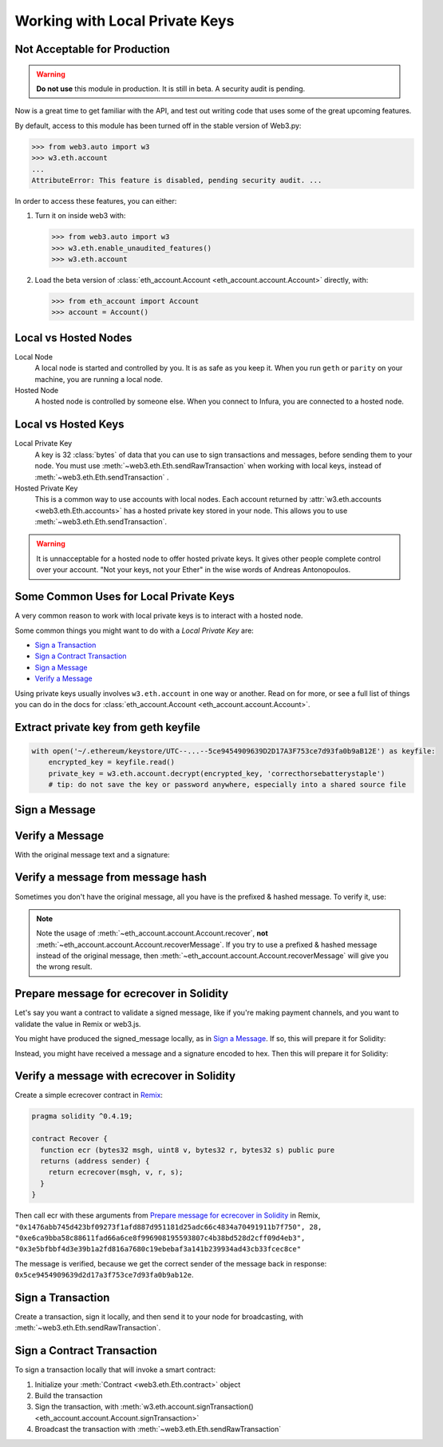 Working with Local Private Keys
==========================================

Not Acceptable for Production
---------------------------------

.. WARNING::
  **Do not use** this module in production. It is still in beta. A security audit is pending.

Now is a great time to get familiar with the API, and test out writing
code that uses some of the great upcoming features.

By default, access to this module has been turned off in the stable version of Web3.py:

.. code-block:: python

    >>> from web3.auto import w3
    >>> w3.eth.account
    ...
    AttributeError: This feature is disabled, pending security audit. ...

In order to access these features, you can either:

1. Turn it on inside web3 with:

   .. code-block:: python

       >>> from web3.auto import w3
       >>> w3.eth.enable_unaudited_features()
       >>> w3.eth.account

2. Load the beta version of :class:`eth_account.Account <eth_account.account.Account>`
   directly, with:

   .. code-block:: python

       >>> from eth_account import Account
       >>> account = Account()

.. testsetup::

    from web3.auto import w3
    w3.eth.enable_unaudited_features()

Local vs Hosted Nodes
---------------------------------

Local Node
  A local node is started and controlled by you. It is as safe as you keep it.
  When you run ``geth`` or ``parity`` on your machine, you are running a local node.

Hosted Node
  A hosted node is controlled by someone else. When you connect to Infura, you are
  connected to a hosted node.

Local vs Hosted Keys
---------------------------------

Local Private Key
  A key is 32 :class:`bytes` of data that you can use to sign transactions and messages,
  before sending them to your node.
  You must use :meth:`~web3.eth.Eth.sendRawTransaction`
  when working with local keys, instead of
  :meth:`~web3.eth.Eth.sendTransaction` .

Hosted Private Key
  This is a common way to use accounts with local nodes.
  Each account returned by :attr:`w3.eth.accounts <web3.eth.Eth.accounts>`
  has a hosted private key stored in your node.
  This allows you to use :meth:`~web3.eth.Eth.sendTransaction`.


.. WARNING::
  It is unnacceptable for a hosted node to offer hosted private keys. It
  gives other people complete control over your account. "Not your keys,
  not your Ether" in the wise words of Andreas Antonopoulos.

Some Common Uses for Local Private Keys
-------------------------------------------

A very common reason to work with local private keys is to interact
with a hosted node.

Some common things you might want to do with a `Local Private Key` are:

- `Sign a Transaction`_
- `Sign a Contract Transaction`_
- `Sign a Message`_
- `Verify a Message`_

Using private keys usually involves ``w3.eth.account`` in one way or another. Read on for more,
or see a full list of things you can do in the docs for
:class:`eth_account.Account <eth_account.account.Account>`.

Extract private key from geth keyfile
---------------------------------------------

.. code-block:: python

    with open('~/.ethereum/keystore/UTC--...--5ce9454909639D2D17A3F753ce7d93fa0b9aB12E') as keyfile:
        encrypted_key = keyfile.read()
        private_key = w3.eth.account.decrypt(encrypted_key, 'correcthorsebatterystaple')
        # tip: do not save the key or password anywhere, especially into a shared source file

Sign a Message
---------------

.. doctest::

    >>> from web3.auto import w3

    >>> msg = "I♥SF"
    >>> private_key = b"\xb2\\}\xb3\x1f\xee\xd9\x12''\xbf\t9\xdcv\x9a\x96VK-\xe4\xc4rm\x03[6\xec\xf1\xe5\xb3d"
    >>> signed_message = w3.eth.account.sign(message_text=msg, private_key=private_key)
    >>> signed_message
    AttrDict({'message': HexBytes('0x49e299a55346'),
     'messageHash': HexBytes('0x1476abb745d423bf09273f1afd887d951181d25adc66c4834a70491911b7f750'),
     'r': 104389933075820307925104709181714897380569894203213074526835978196648170704563,
     's': 28205917190874851400050446352651915501321657673772411533993420917949420456142,
     'v': 28,
     'signature': HexBytes('0xe6ca9bba58c88611fad66a6ce8f996908195593807c4b38bd528d2cff09d4eb33e5bfbbf4d3e39b1a2fd816a7680c19ebebaf3a141b239934ad43cb33fcec8ce1c')})

Verify a Message
------------------------------------------------

With the original message text and a signature:

.. doctest::

    >>> w3.eth.account.recoverMessage(text="I♥SF", signature=signed_message.signature)
    '0x5ce9454909639D2D17A3F753ce7d93fa0b9aB12E'

Verify a message from message hash
-----------------------------------------------------------

Sometimes you don't have the original message, all you have is the
prefixed & hashed message. To verify it, use:

.. doctest::

    >>> message_hash = '0x1476abb745d423bf09273f1afd887d951181d25adc66c4834a70491911b7f750'
    >>> signature = '0xe6ca9bba58c88611fad66a6ce8f996908195593807c4b38bd528d2cff09d4eb33e5bfbbf4d3e39b1a2fd816a7680c19ebebaf3a141b239934ad43cb33fcec8ce1c'
    >>> w3.eth.account.recover(message_hash, signature=signature)
    '0x5ce9454909639D2D17A3F753ce7d93fa0b9aB12E'

.. NOTE::

    Note the usage of :meth:`~eth_account.account.Account.recover`, **not**
    :meth:`~eth_account.account.Account.recoverMessage`.
    If you try to use a prefixed & hashed message instead of the original message,
    then :meth:`~eth_account.account.Account.recoverMessage`
    will give you the wrong result.

Prepare message for ecrecover in Solidity
--------------------------------------------

Let's say you want a contract to validate a signed message,
like if you're making payment channels, and you want to
validate the value in Remix or web3.js.

You might have produced the signed_message locally, as in
`Sign a Message`_. If so, this will prepare it for Solidity:

.. doctest::

    >>> from web3 import Web3

    # ecrecover in Solidity expects v as a native uint8, but r and s as left-padded bytes32
    # Remix / web3.js expect r and s to be encoded to hex
    # This convenience method will do the pad & hex for us:
    >>> def to_32byte_hex(val):
    ...   return Web3.toHex(Web3.toBytes(val).rjust(32, b'\0'))

    >>> ec_recover_args = (msghash, v, r, s) = (
    ...   Web3.toHex(signed_message.messageHash),
    ...   signed_message.v,
    ...   to_32byte_hex(signed_message.r),
    ...   to_32byte_hex(signed_message.s),
    ... )
    >>> ec_recover_args
    ('0x1476abb745d423bf09273f1afd887d951181d25adc66c4834a70491911b7f750',
     28,
     '0xe6ca9bba58c88611fad66a6ce8f996908195593807c4b38bd528d2cff09d4eb3',
     '0x3e5bfbbf4d3e39b1a2fd816a7680c19ebebaf3a141b239934ad43cb33fcec8ce')

Instead, you might have received a message and a signature encoded to hex. Then
this will prepare it for Solidity:

.. doctest::

    >>> from web3 import Web3

    >>> hex_message = '0x49e299a55346'
    >>> hex_signature = '0xe6ca9bba58c88611fad66a6ce8f996908195593807c4b38bd528d2cff09d4eb33e5bfbbf4d3e39b1a2fd816a7680c19ebebaf3a141b239934ad43cb33fcec8ce1c'

    # ecrecover in Solidity expects a prefixed & hashed version of the message
    # Remix / web3.js expect the message hash to be encoded to a hex string
    >>> hex_message_hash = Web3.toHex(w3.eth.account.hashMessage(hexstr=hex_message))

    # ecrecover in Solidity expects the signature to be split into v as a uint8,
    #   and r, s as a bytes32
    # Remix / web3.js expect r and s to be encoded to hex
    >>> sig = Web3.toBytes(hexstr=hex_signature)
    >>> v, hex_r, hex_s = Web3.toInt(sig[-1]), Web3.toHex(sig[:32]), Web3.toHex(sig[32:64])

    # ecrecover in Solidity takes the arguments in order = (msghash, v, r, s)
    >>> ec_recover_args = (hex_message_hash, v, hex_r, hex_s)
    >>> ec_recover_args
    ('0x1476abb745d423bf09273f1afd887d951181d25adc66c4834a70491911b7f750',
     28,
     '0xe6ca9bba58c88611fad66a6ce8f996908195593807c4b38bd528d2cff09d4eb3',
     '0x3e5bfbbf4d3e39b1a2fd816a7680c19ebebaf3a141b239934ad43cb33fcec8ce')


Verify a message with ecrecover in Solidity
---------------------------------------------

Create a simple ecrecover contract in `Remix <https://remix.ethereum.org/>`_:

.. code-block:: none

    pragma solidity ^0.4.19;

    contract Recover {
      function ecr (bytes32 msgh, uint8 v, bytes32 r, bytes32 s) public pure
      returns (address sender) {
        return ecrecover(msgh, v, r, s);
      }
    }

Then call ecr with these arguments from `Prepare message for ecrecover in Solidity`_ in Remix,
``"0x1476abb745d423bf09273f1afd887d951181d25adc66c4834a70491911b7f750", 28, "0xe6ca9bba58c88611fad66a6ce8f996908195593807c4b38bd528d2cff09d4eb3", "0x3e5bfbbf4d3e39b1a2fd816a7680c19ebebaf3a141b239934ad43cb33fcec8ce"``

The message is verified, because we get the correct sender of
the message back in response: ``0x5ce9454909639d2d17a3f753ce7d93fa0b9ab12e``.

Sign a Transaction
------------------------

Create a transaction, sign it locally, and then send it to your node for broadcasting,
with :meth:`~web3.eth.Eth.sendRawTransaction`.

.. doctest::

    >>> transaction = {
    ...     'to': '0xF0109fC8DF283027b6285cc889F5aA624EaC1F55',
    ...     'value': 1000000000,
    ...     'gas': 2000000,
    ...     'gasPrice': 234567897654321,
    ...     'nonce': 0,
    ...     'chainId': 1
    ... }
    >>> key = '0x4c0883a69102937d6231471b5dbb6204fe5129617082792ae468d01a3f362318'
    >>> signed = w3.eth.account.signTransaction(transaction, key)
    >>> signed.rawTransaction
    HexBytes('0xf86a8086d55698372431831e848094f0109fc8df283027b6285cc889f5aa624eac1f55843b9aca008025a009ebb6ca057a0535d6186462bc0b465b561c94a295bdb0621fc19208ab149a9ca0440ffd775ce91a833ab410777204d5341a6f9fa91216a6f3ee2c051fea6a0428')
    >>> signed.hash
    HexBytes('0xd8f64a42b57be0d565f385378db2f6bf324ce14a594afc05de90436e9ce01f60')
    >>> signed.r
    4487286261793418179817841024889747115779324305375823110249149479905075174044
    >>> signed.s
    30785525769477805655994251009256770582792548537338581640010273753578382951464
    >>> signed.v
    37

    # When you run sendRawTransaction, you get back the hash of the transaction:
    >>> w3.eth.sendRawTransaction(signed.rawTransaction)  # doctest: +SKIP
    '0xd8f64a42b57be0d565f385378db2f6bf324ce14a594afc05de90436e9ce01f60'

Sign a Contract Transaction
-----------------------------------

To sign a transaction locally that will invoke a smart contract:

#. Initialize your :meth:`Contract <web3.eth.Eth.contract>` object
#. Build the transaction
#. Sign the transaction, with :meth:`w3.eth.account.signTransaction()
   <eth_account.account.Account.signTransaction>`
#. Broadcast the transaction with :meth:`~web3.eth.Eth.sendRawTransaction`

.. testsetup::

    nonce = 0

.. doctest::

    >>> from ethtoken.abi import EIP20_ABI
    >>> from web3.auto import w3

    >>> unicorns = w3.eth.contract(address="0xfB6916095ca1df60bB79Ce92cE3Ea74c37c5d359", abi=EIP20_ABI)

    >>> nonce = w3.eth.getTransactionCount('0x5ce9454909639D2D17A3F753ce7d93fa0b9aB12E')  # doctest: +SKIP

    >>> unicorn_txn = unicorns.functions.transfer(
    ...     '0xfB6916095ca1df60bB79Ce92cE3Ea74c37c5d359',
    ...     1,
    ... ).buildTransaction({
    ...     'chainId': 1,
    ...     'gas': 70000,
    ...     'gasPrice': w3.toWei('1', 'gwei'),
    ...     'nonce': nonce,
    ... })

    >>> unicorn_txn
    {'value': 0,
     'chainId': 1,
     'gas': 70000,
     'gasPrice': 1000000000,
     'nonce': 0,
     'to': '0xfB6916095ca1df60bB79Ce92cE3Ea74c37c5d359',
     'data': '0xa9059cbb000000000000000000000000fb6916095ca1df60bb79ce92ce3ea74c37c5d3590000000000000000000000000000000000000000000000000000000000000001'}

    >>> private_key = b"\xb2\\}\xb3\x1f\xee\xd9\x12''\xbf\t9\xdcv\x9a\x96VK-\xe4\xc4rm\x03[6\xec\xf1\xe5\xb3d"
    >>> signed_txn = w3.eth.account.signTransaction(unicorn_txn, private_key=private_key)
    >>> signed_txn.hash
    HexBytes('0x4795adc6a719fa64fa21822630c0218c04996e2689ded114b6553cef1ae36618')
    >>> signed_txn.rawTransaction
    HexBytes('0xf8a980843b9aca008301117094fb6916095ca1df60bb79ce92ce3ea74c37c5d35980b844a9059cbb000000000000000000000000fb6916095ca1df60bb79ce92ce3ea74c37c5d359000000000000000000000000000000000000000000000000000000000000000125a00fb532eea06b8f17d858d82ad61986efd0647124406be65d359e96cac3e004f0a02e5d7ffcfb7a6073a723be38e6733f353cf9367743ae94e2ccd6f1eba37116f4')
    >>> signed_txn.r
    7104843568152743554992057394334744036860247658813231830421570918634460546288
    >>> signed_txn.s
    20971591154030974221209741174186570949918731455961098911091818811306894497524
    >>> signed_txn.v
    37

    >>> w3.eth.sendRawTransaction(signed_txn.rawTransaction)  # doctest: +SKIP

    # When you run sendRawTransaction, you get the same result as the hash of the transaction:
    >>> w3.toHex(w3.sha3(signed_txn.rawTransaction))
    '0x4795adc6a719fa64fa21822630c0218c04996e2689ded114b6553cef1ae36618'
